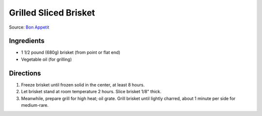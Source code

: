 Grilled Sliced Brisket
======================

Source: `Bon Appetit <https://www.bonappetit.com/recipe/grilled-sliced-brisket>`__

Ingredients
-----------

-  1 1/2 pound (680g) brisket (from point or flat end)
-  Vegetable oil (for grilling)

Directions
----------

1. Freeze brisket until frozen solid in the center, at least 8 hours.
2. Let brisket stand at room temperature 2 hours. Slice brisket 1/8"
   thick.
3. Meanwhile, prepare grill for high heat; oil grate. Grill brisket
   until lightly charred, about 1 minute per side for medium-rare.


